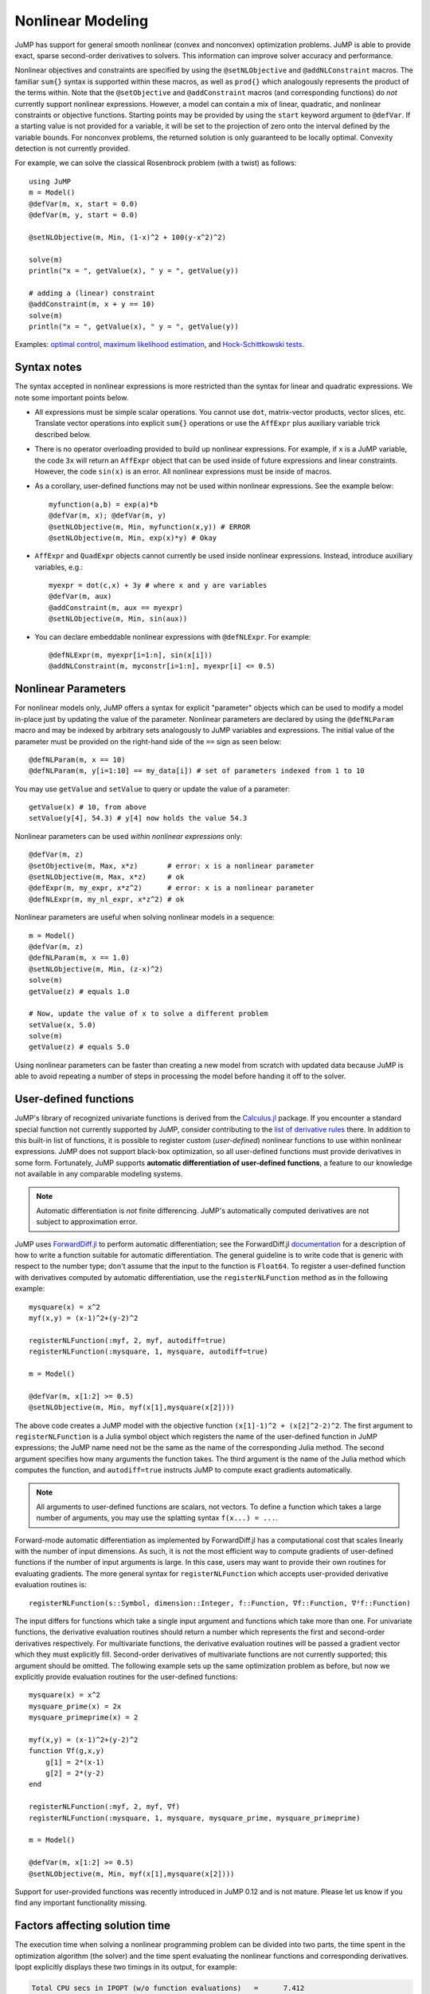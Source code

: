 .. _nonlinear:

------------------
Nonlinear Modeling
------------------

JuMP has support for general smooth nonlinear (convex and
nonconvex) optimization problems. JuMP is able to provide exact, sparse second-order
derivatives to solvers. This information can improve solver accuracy and
performance.




Nonlinear objectives and constraints are specified by using the ``@setNLObjective``
and ``@addNLConstraint`` macros. The familiar ``sum{}`` syntax is supported within
these macros, as well as ``prod{}`` which analogously represents the product of
the terms within. Note that the ``@setObjective`` and ``@addConstraint``
macros (and corresponding functions) do *not* currently support nonlinear expressions.
However, a model can contain a mix of linear, quadratic, and nonlinear constraints or
objective functions.  Starting points may be provided by using the ``start``
keyword argument to ``@defVar``.
If a starting value is not provided for a variable, it will be set to the projection
of zero onto the interval defined by the variable bounds.
For nonconvex problems, the returned solution is only guaranteed to be
locally optimal. Convexity detection is not currently provided.

For example, we can solve the classical Rosenbrock problem (with a twist) as follows::

    using JuMP
    m = Model()
    @defVar(m, x, start = 0.0)
    @defVar(m, y, start = 0.0)

    @setNLObjective(m, Min, (1-x)^2 + 100(y-x^2)^2)

    solve(m)
    println("x = ", getValue(x), " y = ", getValue(y))

    # adding a (linear) constraint
    @addConstraint(m, x + y == 10)
    solve(m)
    println("x = ", getValue(x), " y = ", getValue(y))

Examples: `optimal control <https://github.com/JuliaOpt/JuMP.jl/blob/master/examples/optcontrol.jl>`_, `maximum likelihood estimation <https://github.com/JuliaOpt/JuMP.jl/blob/master/examples/mle.jl>`_, and  `Hock-Schittkowski tests <https://github.com/JuliaOpt/JuMP.jl/tree/master/test/hockschittkowski>`_.

Syntax notes
^^^^^^^^^^^^

The syntax accepted in nonlinear expressions is more restricted than
the syntax for linear and quadratic expressions. We note some important points below.

- All expressions must be simple scalar operations. You cannot use ``dot``,
  matrix-vector products, vector slices, etc. Translate vector operations
  into explicit ``sum{}`` operations or use the ``AffExpr`` plus auxiliary variable
  trick described below.
- There is no operator overloading provided to build up nonlinear expressions.
  For example, if ``x`` is a JuMP variable, the code ``3x`` will return an
  ``AffExpr`` object that can be used inside of future expressions and
  linear constraints.
  However, the code ``sin(x)`` is an error. All nonlinear expressions must
  be inside of macros.
- As a corollary, user-defined functions may not be used within nonlinear
  expressions. See the example below::

    myfunction(a,b) = exp(a)*b
    @defVar(m, x); @defVar(m, y)
    @setNLObjective(m, Min, myfunction(x,y)) # ERROR
    @setNLObjective(m, Min, exp(x)*y) # Okay

- ``AffExpr`` and ``QuadExpr`` objects cannot currently be used inside nonlinear
  expressions. Instead, introduce auxiliary variables, e.g.::

    myexpr = dot(c,x) + 3y # where x and y are variables
    @defVar(m, aux)
    @addConstraint(m, aux == myexpr)
    @setNLObjective(m, Min, sin(aux))
- You can declare embeddable nonlinear expressions with ``@defNLExpr``. For example::

    @defNLExpr(m, myexpr[i=1:n], sin(x[i]))
    @addNLConstraint(m, myconstr[i=1:n], myexpr[i] <= 0.5)

.. _nonlinearprobmod:

Nonlinear Parameters
^^^^^^^^^^^^^^^^^^^^

For nonlinear models only, JuMP offers a syntax for explicit "parameter" objects
which can be used to modify a model in-place just by updating the value of
the parameter.
Nonlinear parameters are declared by using the ``@defNLParam`` macro and may
be indexed by arbitrary sets analogously to JuMP variables and expressions.
The initial value of the parameter must be provided
on the right-hand side of the ``==`` sign as seen below::

    @defNLParam(m, x == 10)
    @defNLParam(m, y[i=1:10] == my_data[i]) # set of parameters indexed from 1 to 10

You may use ``getValue`` and ``setValue`` to query or update the value of a parameter::

    getValue(x) # 10, from above
    setValue(y[4], 54.3) # y[4] now holds the value 54.3

Nonlinear parameters can be used *within nonlinear expressions* only::

    @defVar(m, z)
    @setObjective(m, Max, x*z)       # error: x is a nonlinear parameter
    @setNLObjective(m, Max, x*z)     # ok
    @defExpr(m, my_expr, x*z^2)      # error: x is a nonlinear parameter
    @defNLExpr(m, my_nl_expr, x*z^2) # ok

Nonlinear parameters are useful when solving nonlinear models in a sequence::

    m = Model()
    @defVar(m, z)
    @defNLParam(m, x == 1.0)
    @setNLObjective(m, Min, (z-x)^2)
    solve(m)
    getValue(z) # equals 1.0

    # Now, update the value of x to solve a different problem
    setValue(x, 5.0)
    solve(m)
    getValue(z) # equals 5.0

Using nonlinear parameters can be faster than creating a new model from scratch
with updated data because JuMP is able to avoid repeating a number of steps
in processing the model before handing it off to the solver.

User-defined functions
^^^^^^^^^^^^^^^^^^^^^^

JuMP's library of recognized univariate functions is derived from the `Calculus.jl <https://github.com/johnmyleswhite/Calculus.jl>`_ package. If you encounter a standard special function not currently supported by JuMP, consider contributing to the `list of derivative rules <https://github.com/johnmyleswhite/Calculus.jl/blob/cb42f3699177449a42bdc3461c8aea8777aa8c39/src/differentiate.jl#L115>`_ there. In addition to this built-in list of functions, it is possible to register custom (*user-defined*) nonlinear functions to use within nonlinear expressions. JuMP does not support black-box optimization, so all user-defined functions must provide derivatives in some form. Fortunately, JuMP supports **automatic differentiation of user-defined functions**, a feature to our knowledge not available in any comparable modeling systems.

.. note::
    Automatic differentiation is *not* finite differencing. JuMP's automatically computed derivatives are not subject to approximation error.

JuMP uses `ForwardDiff.jl <https://github.com/JuliaDiff/ForwardDiff.jl>`_ to perform automatic differentiation; see the ForwardDiff.jl `documentation <http://www.juliadiff.org/ForwardDiff.jl/perf_diff.html#restrictions-on-the-target-function>`_ for a description of how to write a function suitable for automatic differentiation. The general guideline is to write code that is generic with respect to the number type; don't assume that the input to the function is ``Float64``. To register a user-defined function with derivatives computed by automatic differentiation, use the ``registerNLFunction`` method as in the following example::

    mysquare(x) = x^2
    myf(x,y) = (x-1)^2+(y-2)^2

    registerNLFunction(:myf, 2, myf, autodiff=true)
    registerNLFunction(:mysquare, 1, mysquare, autodiff=true)

    m = Model()

    @defVar(m, x[1:2] >= 0.5)
    @setNLObjective(m, Min, myf(x[1],mysquare(x[2])))

The above code creates a JuMP model with the objective function ``(x[1]-1)^2 + (x[2]^2-2)^2``. The first argument to ``registerNLFunction`` is a Julia symbol object which registers the name of the user-defined function in JuMP expressions; the JuMP name need not be the same as the name of the corresponding Julia method. The second argument specifies how many arguments the function takes. The third argument is the name of the Julia method which computes the function, and ``autodiff=true`` instructs JuMP to compute exact gradients automatically.

.. note::
    All arguments to user-defined functions are scalars, not vectors. To define a function which takes a large number of arguments, you may use the splatting syntax ``f(x...) = ...``.

Forward-mode automatic differentiation as implemented by ForwardDiff.jl has a computational cost that scales linearly with the number of input dimensions. As such, it is not the most efficient way to compute gradients of user-defined functions if the number of input arguments is large. In this case, users may want to provide their own routines for evaluating gradients. The more general syntax for ``registerNLFunction`` which accepts user-provided derivative evaluation routines is::

    registerNLFunction(s::Symbol, dimension::Integer, f::Function, ∇f::Function, ∇²f::Function)

The input differs for functions which take a single input argument and functions which take more than one. For univariate functions, the derivative evaluation routines should return a number which represents the first and second-order derivatives respectively. For multivariate functions, the derivative evaluation routines will be passed a gradient vector which they must explicitly fill. Second-order derivatives of multivariate functions are not currently supported; this argument should be omitted. The following example sets up the same optimization problem as before, but now we explicitly provide evaluation routines for the user-defined functions::

    mysquare(x) = x^2
    mysquare_prime(x) = 2x
    mysquare_primeprime(x) = 2

    myf(x,y) = (x-1)^2+(y-2)^2
    function ∇f(g,x,y)
        g[1] = 2*(x-1)
        g[2] = 2*(y-2)
    end

    registerNLFunction(:myf, 2, myf, ∇f)
    registerNLFunction(:mysquare, 1, mysquare, mysquare_prime, mysquare_primeprime)

    m = Model()

    @defVar(m, x[1:2] >= 0.5)
    @setNLObjective(m, Min, myf(x[1],mysquare(x[2])))

Support for user-provided functions was recently introduced in JuMP 0.12 and is not mature. Please let us know if you find any important functionality missing.

Factors affecting solution time
^^^^^^^^^^^^^^^^^^^^^^^^^^^^^^^

The execution time when solving a nonlinear programming problem can be divided into two parts, the time spent in the optimization algorithm (the solver) and the time spent evaluating the nonlinear functions and corresponding derivatives. Ipopt explicitly displays these two timings in its output, for example:

.. code-block:: text

    Total CPU secs in IPOPT (w/o function evaluations)   =      7.412
    Total CPU secs in NLP function evaluations           =      2.083


For Ipopt in particular, one can improve the performance by installing advanced sparse linear algebra packages, see :ref:`jump-installation`. For other solvers, see their respective documentation for performance tips.

The function evaluation time, on the other hand, is the responsibility of the modeling language. JuMP computes derivatives by using the `ReverseDiffSparse <https://github.com/mlubin/ReverseDiffSparse.jl>`_ package, which implements, in pure Julia, reverse-mode automatic differentiation with graph coloring methods for exploiting sparsity of the Hessian matrix [1]_. As a conservative bound, JuMP's performance here currently may be expected to be within a factor of 5 of AMPL's.



Querying derivatives from a JuMP model
^^^^^^^^^^^^^^^^^^^^^^^^^^^^^^^^^^^^^^

For some advanced use cases, one may want to directly query the derivatives
of a JuMP model instead of handing the problem off to a solver.
Internally, JuMP implements the ``AbstractNLPEvaluator`` interface from
`MathProgBase <http://mathprogbasejl.readthedocs.org/en/latest/nlp.html>`_.
To obtain an NLP evaluator object from a JuMP model, use ``JuMPNLPEvaluator``.
The ``getLinearIndex`` method maps from JuMP variables to the variable
indices at the MathProgBase level.

For example::

    m = Model()
    @defVar(m, x)
    @defVar(m, y)

    @setNLObjective(m, Min, sin(x) + sin(y))
    values = zeros(2)
    values[getLinearIndex(x)] = 2.0
    values[getLinearIndex(y)] = 3.0

    d = JuMPNLPEvaluator(m)
    MathProgBase.initialize(d, [:Grad])
    objval = MathProgBase.eval_f(d, values) # == sin(2.0) + sin(3.0)

    ∇f = zeros(2)
    MathProgBase.eval_grad_f(d, ∇f, values)
    # ∇f[getLinearIndex(x)] == cos(2.0)
    # ∇f[getLinearIndex(y)] == cos(3.0)

The ordering of constraints in a JuMP model corresponds to the following ordering
at the MathProgBase nonlinear abstraction layer. There are three groups of constraints:
linear, quadratic, and nonlinear. Linear and quadratic constraints, to be recognized
as such, must be added with the ``@addConstraint`` macros. All constraints added with
the ``@addNLConstraint`` macros are treated as nonlinear constraints.
Linear constraints are ordered first, then quadratic, then nonlinear.
The ``getLinearIndex`` method applied to a constraint reference object
returns the index of the constraint *within its corresponding constraint class*.
For example::

    m = Model()
    @defVar(m, x)
    @addConstraint(m, cons1, x^2 <= 1)
    @addConstraint(m, cons2, x + 1 == 3)
    @addNLConstraint(m, cons3, x + 5 == 10)

    typeof(cons1) # JuMP.ConstraintRef{JuMP.GenericQuadConstraint{JuMP.GenericQuadExpr{Float64,JuMP.Variable}}} indicates a quadratic constraint
    typeof(cons2) # JuMP.ConstraintRef{JuMP.GenericRangeConstraint{JuMP.GenericAffExpr{Float64,JuMP.Variable}}} indicates a linear constraint
    typeof(cons3) # JuMP.ConstraintRef{JuMP.GenericRangeConstraint{JuMP.NonlinearExprData}} indicates a nonlinear constraint
    getLinearIndex(cons1) == getLinearIndex(cons2) == getLinearIndex(cons3) == 1

When querying derivatives, ``cons2`` will appear first, because it is the first linear constraint, then ``cons1``, because it is the first quadratic constraint, then ``cons3``, because it is the first nonlinear constraint. Note that for one-sided nonlinear constraints, JuMP subtracts any values on the right-hand side when computing expression. In other words, one-sided linear constraints are always transformed to have a right-hand side of zero.

The ``getConstraintBounds(m::Model)`` method returns the lower and upper bounds
of all the constraints in the model, concatenated in the order discussed above.

This method of querying derivatives directly from a JuMP model is convenient for
interacting with the model in a structured way, e.g., for accessing derivatives of
specific variables. For example, in statistical maximum likelihood estimation problems,
one is often interested in the Hessian matrix at the optimal solution,
which can be queried using the ``JuMPNLPEvaluator``.

If you are writing a "solver", we *highly encourage* use of the `MathProgBase nonlinear interface <http://mathprogbasejl.readthedocs.org/en/latest/nlp.html>`_ over querying derivatives using the above methods. These methods are provided for convenience but do not fully integrate with JuMP's solver infrastructure. In particular, they do not allow users to specify your solver to the ``Model()`` constructor nor to call it using ``solve()`` nor to populate the solution back into the model. Use of the MathProgBase interface also has the advantage of being independent of JuMP itself; users of MathProgBase solvers are free to implement their own evaluation routines instead of expressing their model in JuMP.  You may use the ``buildInternalModel`` method to ask JuMP to populate the "solver" without calling ``optimize!``.

.. [1] Dunning, Huchette, and Lubin, "JuMP: A Modeling Language for Mathematical Optimization", `arXiv <http://arxiv.org/abs/1508.01982>`_.
